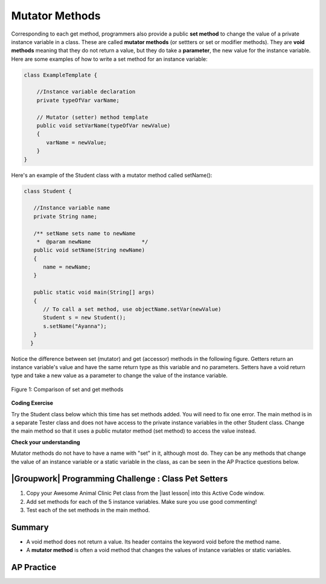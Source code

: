 .. qnum::
   :prefix: 5-5-
   :start: 1

.. |CodingEx| image:: ../../_static/codingExercise.png
    :width: 30px
    :align: middle
    :alt: coding exercise


.. |Exercise| image:: ../../_static/exercise.png
    :width: 35
    :align: middle
    :alt: exercise


.. |Groupwork| image:: ../../_static/groupwork.png
    :width: 35
    :align: middle
    :alt: groupwork

    :width: 250
    :align: right

.. raw:: html

   <div class="unit-time">
     <svg xmlns="http://www.w3.org/2000/svg"
          width="16"
          height="16"
          fill="currentColor"
          class="bi
          bi-clock"
          viewBox="0 0 16 16">
       <path d="M8 3.5a.5.5 0 0 0-1 0V9a.5.5 0 0 0 .252.434l3.5 2a.5.5 0 0 0 .496-.868L8 8.71V3.5z"/>
       <path d="M8 16A8 8 0 1 0 8 0a8 8 0 0 0 0 16zm7-8A7 7 0 1 1 1 8a7 7 0 0 1 14 0z"/>
     </svg> Time estimate: 45 min.
   </div>

Mutator Methods
=================

Corresponding to each get method, programmers also provide a public **set method** to change the value of a private instance variable in a class. These are called **mutator methods** (or settters or set or modifier methods). They are **void methods** meaning that they do not return a value, but they do take a **parameter**, the new value for the instance variable. Here are some examples of how to write a set method for an instance variable:

.. code-block:: java

     class ExampleTemplate {

         //Instance variable declaration
         private typeOfVar varName;

         // Mutator (setter) method template
         public void setVarName(typeOfVar newValue)
         {
            varName = newValue;
         }
     }

Here's an example of the Student class with a mutator method called setName():

.. code-block:: java

  class Student {

     //Instance variable name
     private String name;

     /** setName sets name to newName
      *  @param newName                */
     public void setName(String newName)
     {
        name = newName;
     }

     public static void main(String[] args)
     {
        // To call a set method, use objectName.setVar(newValue)
        Student s = new Student();
        s.setName("Ayanna");
     }
    }

Notice the difference between set (mutator) and get (accessor) methods in the following figure. Getters return an instance variable's value and have the same return type as this variable and no parameters. Setters have a void return type and take a new value as a parameter to change the value of the instance variable.

.. figure:: Figures/get-set-comparison.png
    :width: 600px
    :align: center
    :figclass: align-center

    Figure 1: Comparison of set and get methods


|CodingEx| **Coding Exercise**

Try the Student class below which this time has set methods added. You will need to fix one error. The main method is in a separate Tester class and does not have access to the private instance variables in the other Student class. Change the main method so that it uses a public mutator method (set method) to access the value instead.

.. activecode:: StudentObjExample2
  :language: java
  :autograde: unittest

  Fix the main method to include a call to the appropriate set method.
  ~~~~
  public class TesterClass
  {
     // main method for testing
     public static void main(String[] args)
     {
        Student s1 = new Student("Skyler", "skyler@sky.com", 123456);
        System.out.println(s1);
        s1.setName("Skyler 2");
        // Main doesn't have access to email, use set method!
        s1.email = "skyler2@gmail.com";
        System.out.println(s1);
     }
   }

  class Student
  {
     private String name;
     private String email;
     private int id;

     public Student(String initName, String initEmail, int initId)
     {
        name = initName;
        email = initEmail;
        id = initId;
     }
     // mutator methods - setters
     public void setName(String newName)
     {
       name = newName;
     }
     public void setEmail(String newEmail)
     {
       email = newEmail;
     }
     public void setId(int newId)
     {
       id = newId;
     }
     // accessor methods - getters
     public String getName()
     {
        return name;
     }
     public String getEmail()
     {
        return email;
     }
     public int getId()
     {
        return id;
     }
     public String toString() {
        return id + ": " + name + ", " + email;
     }
  }
  ====
  import static org.junit.Assert.*;
    import org.junit.*;
    import java.io.*;

    // activeCode StudentObjExample2
    public class RunestoneTests extends CodeTestHelper
    {
        public RunestoneTests()
        {
            super("TesterClass");
        }

        @Test
        public void test1()
        {
            String target = "s1.setEmail(\"skyler2@gmail.com\");";
            boolean passed = checkCodeContains("call to setEmail()", target);
            assertTrue(passed);
        }

        @Test
        public void testMain()
        {
            String output = getMethodOutput("main");
            String expect = "123456: Skyler, skyler@sky.com\n123456: Skyler 2, skyler2@gmail.com";

            boolean passed = getResults(expect, output, "Checking main()", true);
            assertTrue(passed);
        }
    }

|Exercise| **Check your understanding**




.. mchoice:: setSignature
    :practice: T

    Consider the class Party which keeps track of the number of people at the party.

    .. code-block:: java

        public class Party
        {
            //number of people at the party
            private int numOfPeople;

            /* Missing header of set method */
            {
                numOfPeople = people;
            }
        }

    Which of the following method signatures could replace the missing header for the set method in the code above so that the method will work as intended?

    - public int getNum(int people)

      - The set method should not have a return value and is usually named set, not get.

    - public int setNum()

      - The set method should not have a return value and needs a parameter.

    - public int setNum(int people)

      - The set method should not have a return value.

    - public void setNum(int people)

      + Yes, the set method should take a parameter called people and have a void return value. The name of the set method is usually set followed by the full instance variable name, but it does not have to be an exact match.

    - public int setNumOfPeople(int p)

      - The parameter of this set method should be called people in order to match the code in the method body.

.. dragndrop:: AccessorMutator
    :feedback: Review the vocabulary.
    :match_1: gets and returns the value of an instance variable|||accessor method
    :match_2: sets the instance variable to a value in its parameter|||mutator method
    :match_3: initializes the instance variables to values|||constructor
    :match_4: accessible from outside the class|||public
    :match_5: accessible only inside the class|||private


    Drag the definition from the left and drop it on the correct word on the right.  Click the "Check Me" button to see if you are correct.

Mutator methods do not have to have a name with "set" in it, although most do. They can be any methods that change the value of an instance variable or a static variable in the class, as can be seen in the AP Practice questions below.


|Groupwork| Programming Challenge : Class Pet Setters
-----------------------------------------------------

.. |last lesson| raw:: html

   <a href="https://runestone.academy/ns/books/published/csawesome/Unit5-Writing-Classes/topic-5-4-accessor-methods.html#groupwork-programming-challenge-class-pet" target="_blank">last lesson</a>

.. image:: Figures/animalclinic.png
    :width: 150
    :align: left
    :alt: Animal Clinic

1. Copy your Awesome Animal Clinic Pet class from the |last lesson| into this Active Code window.
2. Add set methods for each of the 5 instance variables. Make sure you use good commenting!
3. Test each of the set methods in the main method.


.. activecode:: challenge-5-5-Pet-Class
  :language: java
  :autograde: unittest

  Create a Pet class that keeps track of the name, age, weight, type of animal, and breed for records at an animal clinic with 2 constructors, accessor (get) methods, a toString method, and mutator (set) methods for each instance variable.
  ~~~~
  /**
      Pet class (complete comments)
      @author
      @since

  */
  class Pet
  {
     // complete class definition with set methods

  }

  public class TesterClass
  {
     // main method for testing
     public static void main(String[] args)
     {
        // Create Pet objects and test all your set methods

     }
   }
   ====
   import static org.junit.Assert.*;
    import org.junit.*;
    import java.io.*;

    // activecode challenge-5-5-Pet-Class
    public class RunestoneTests extends CodeTestHelper
    {
        public RunestoneTests()
        {
            super("TesterClass");
        }

        @Test
        public void testConstructors()
        {
           changeClass("Pet");
            int count = 0;

            for (int i = 0; i < 6; i++) {
                if (checkConstructor(i).equals("pass"))
                    count++;
            }

            boolean passed = count >= 2;

            getResults("2+", ""+count, "Checking for 2 constructors", passed);
            assertTrue(passed);
        }

        @Test
        public void testPrivateVariables()
        {
            changeClass("Pet");
            String expect = "5 Private";
            String output = testPrivateInstanceVariables();

            boolean passed = getResults(expect, output, "Checking Private Instance Variables");
            assertTrue(passed);
        }

        @Test
        public void test1()
        {
            String code = getCode();
            String target = "public * get*()";

            int num = countOccurencesRegex(code, target);

            boolean passed = num >= 5;

            getResults("5", ""+num, "Checking accessor (get) methods for each variable", passed);
            assertTrue(passed);
        }

        @Test
        public void test2()
        {
            String code = getCode();
            String target = "public void set*(*)";

            int num = countOccurencesRegex(code, target);

            boolean passed = num >= 5;

            getResults("5", ""+num, "Checking mutator (set) methods for each variable", passed);
            assertTrue(passed);
        }

        @Test
        public void test3()
        {
            String target = "public String toString()";
            boolean passed = checkCodeContains("toString() method", target);
            assertTrue(passed);
        }

        @Test
        public void test4()
        {
            String code = getCode();
            String target = "Pet * = new Pet(";

            int num = countOccurencesRegex(code, target);

            boolean passed = num >= 3;

            getResults("3", ""+num, "Checking main method creates three Pet objects", passed);
            assertTrue(passed);
        }


        @Test
        public void testMain()
        {
            String output = getMethodOutput("main");

            String expect = "3+ line(s) of text";
            String actual = " line(s) of text";

            int len = output.split("\n").length;

            if (output.length() > 0) {
                actual = len + actual;
            } else {
                actual = output.length() + actual;
            }
            boolean passed = len >= 3;

            getResults(expect, actual, "Checking main method prints info for 3 Pet objects", passed);
            assertTrue(passed);
        }
    }

Summary
--------

- A void method does not return a value. Its header contains the keyword void before the method name.

- A **mutator method** is often a void method that changes the values of instance variables or static variables.

AP Practice
------------

.. mchoice:: AP5-5-1
    :practice: T

    Consider the following class definition.

    .. code-block:: java

        public class Liquid
        {
            private int currentTemp;

            public Liquid(int temp)
            {
                currentTemp = temp;
            }

            public void resetTemp()
            {
                currentTemp = newTemp;
            }
        }

    Which of the following best identifies the reason the class does not compile?

    - The constructor header does not have a return type.

      - The constructor should not have a return type.

    - The resetTemp method is missing a return type.

      - Mutator methods usually have a void return type.

    - The constructor should not have a parameter.

      - Constructors can have parameters.

    - The resetTemp method should have a parameter.

      + Correct! The resetTemp method should have a parameter for the newTemp value to set the currentTemp.

    - The instance variable currentTemp should be public instead of private.

      - Instance variables should be private variables.


.. mchoice:: AP5-5-2
    :practice: T
    :answer_a: Replace line 12 with numOfPeople = additionalPeople;
    :answer_b: Replace line 12 with return additionalPeople;
    :answer_c: Replace line 12 with additionalPeople += 3;
    :answer_d: Replace line 10 with public addPeople (int additionalPeople)
    :answer_e: Replace line 10 with public void addPeople(int additionalPeople)
    :correct: e
    :feedback_a: This method should add additionalPeople to numOfPeople.
    :feedback_b: This method should add additionalPeople to numOfPeople.
    :feedback_c: This method should add additionalPeople to numOfPeople.
    :feedback_d: Mutator methods should have a void return type.
    :feedback_e: Mutator methods should have a void return type.

    In the Party class below, the addPeople method is intended to increase the value of the instance variable numOfPeople by the value of the parameter additionalPeople. The method does not work as intended.

    .. code-block:: java

        public class Party
        {
            private int numOfPeople;

            public Party(int n)
            {
                numOfPeople = n;
            }

            public int addPeople(int additionalPeople) // Line 10
            {
                numOfPeople += additionalPeople; // Line 12
            }
        }

    Which of the following changes should be made so that the class definition compiles without error and the method addPeople works as intended?